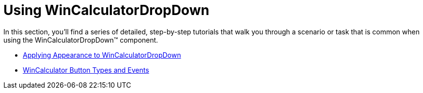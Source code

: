 ﻿////

|metadata|
{
    "name": "wincalculatordropdown-using-wincalculatordropdown",
    "controlName": ["WinCalculatorDropDown"],
    "tags": [],
    "guid": "{56E5C9EA-9E58-46FC-B76C-7B6925702D29}",  
    "buildFlags": [],
    "createdOn": "2007-12-11T12:35:21Z"
}
|metadata|
////

= Using WinCalculatorDropDown

In this section, you'll find a series of detailed, step-by-step tutorials that walk you through a scenario or task that is common when using the WinCalculatorDropDown™ component.

* link:wincalculatordropdown-applying-appearances-to-wincalculatordropdown.html[Applying Appearance to WinCalculatorDropDown]
* link:wincalculator-wincalculator-button-types-and-events.html[WinCalculator Button Types and Events]